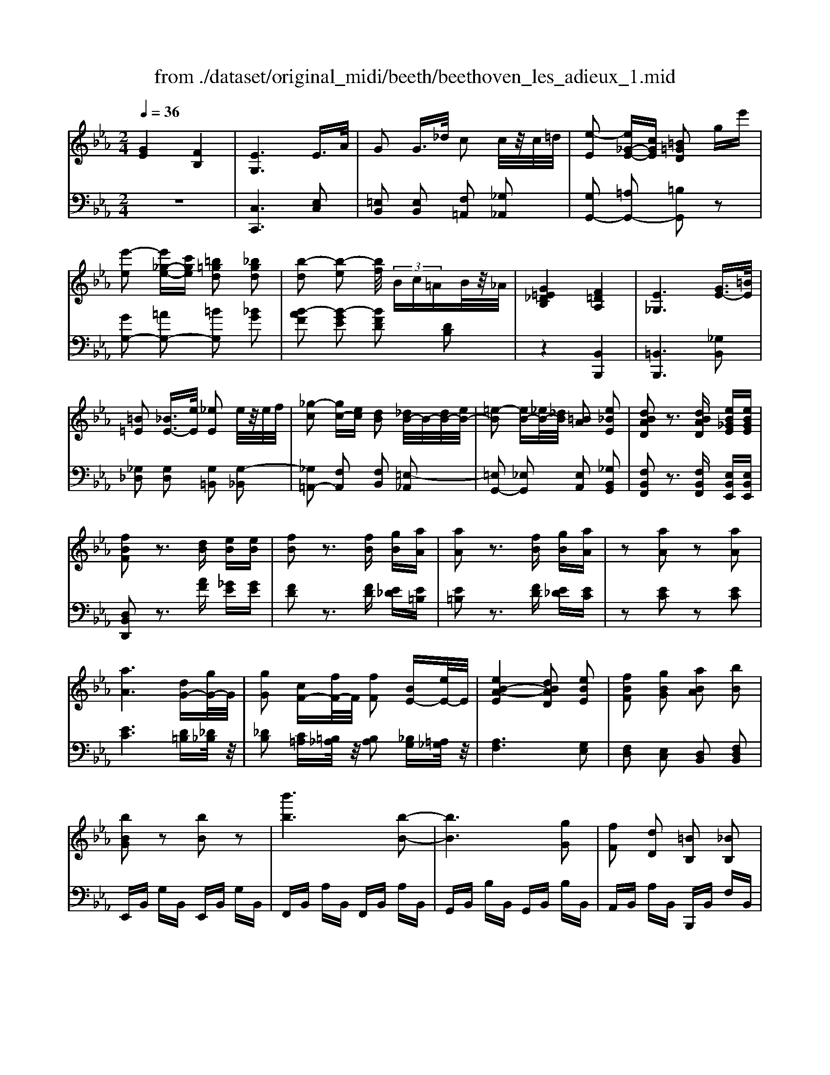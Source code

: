 X: 1
T: from ./dataset/original_midi/beeth/beethoven_les_adieux_1.mid
M: 2/4
L: 1/16
Q:1/4=36
K:Eb % 3 flats
V:1
%%MIDI program 0
[GE]4 [FB,]4| \
[EG,]6 E3/2A/2| \
G2 G3/2_d/2 c2 c/2z/2c/2=d/2| \
[e-E]2 [e_G-E-][cGE] [=B=GD]2 ge'|
[e'-e]2 [e'_g-e-][c'ge] [=b=gd]2 [_bgd]2| \
[b-d]2 [b-e]2 [bf]/2 (3Bc=AB/2z/2_A/2| \
[G=E_DB,]4 [F=DA,]4| \
[E_G,]6 [GE-]3/2[=BE]/2|
[=B=E]2 [_BE-]3/2[eE]/2 [_eE]2 e/2z/2e/2f/2| \
[_g-c]2 [gc-][ec] [dB]2 [_dB-]/2B/2-[dB-]/2[eB-]/2| \
[=e-B]2 [eB-][_eB-]/2[_dB]/2 [=BA]2 [e_BE]2| \
[dBAD]2 z3[dBAD] [eB_GE][eBGE]|
[fBF]2 z3[dB] [eB][eB]| \
[fB]2 z3[fB] [gB][aA]| \
[aA]2 z3[fB] [gB][aA]| \
z2 [aA]2 z2 [aA]2|
[aA]6 [dG-][gG-]/2G/2| \
[gG]2 [cF-][fF-]/2F/2 [fF]2 [BE-][eE-]/2E/2| \
[eB-A-E]4 [dBAD]2 [eBE]2| \
[fBF]2 [gBG]2 [aBA]2 [bB]2|
[bBG]2 z2 [bB]2 z2| \
[b'b]6 [b-B-]2| \
[bB]6 [gG]2| \
[fF]2 [dD]2 [=BB,]2 [_BB,]2|
[BB,]2 z2 [bB]2 z2| \
[b'b]6 [b-B-]2| \
[bB]6 [gG]2| \
[=eE]2 [fF]2 [cC]2 [_eE]2|
[dD]B =AB [cA][dB] [ec][fd]| \
[ge]4 [c'a][bg] [af][ge]| \
[fd]2 z2 [c''a'][b'g'] [a'f'][g'e']| \
[f'd']2 [c'd][be] [a=B][gc] [fG][_ge]|
[gd][=a_gd] [=b=gd][bgd] [c'ge][d'bf] [e'c'g][=e'c'g]| \
[=e'c'g]z3 [f'c'f]z3| \
[eB-]6 [fB-]B-| \
[_g-B]2 [g-B][g-=A] [g-B][g-A] [g-B][gA]|
[eB-]6 [fB-]B-| \
[g-B]2 [g-B][g-=A] [g-B][g-A] [g-B][gA]| \
_g2 B=A BA BA| \
f2 c=B cB cB|
fz dc fz cB| \
fz B=A fz cB| \
_g2 B=A BA BA| \
f2 c=B cB cB|
fz dc fz c=B| \
fz dc f2 [e-c-]2| \
[ecF-]2 [dBF]2 [c=A]2 [e'-c'-]2| \
[e'c'f-]2 [d'bf]2 [c'=a]2 [g'-c'a]2|
[g'bf]2 [f'bf]2 [bg]2 [e'c'=a]2| \
d'-[d'-f] [d'-g][d'-f] [d'-g][d'-f] [d'-g][d'f]| \
c'-[c'-e] [c'-f][c'-e] [c'-f][c'-e] [c'-f][c'e]| \
[b-d][b-B] [b-c][bB] g-[gB] f-[fB]|
[f-B][fF] [e-=A][eF] [d-B][dF] c-[cF]| \
d-[d-F] [d-G][d-F] [d-G][d-F] [d-G][dF]| \
c-[c-E] [c-F][c-E] [c-F][c-E] [c-F][cE]| \
[B-D][B-B,] [B-C][BB,] G-[GB,] F-[FB,]|
[F-B,][FF,] [E-=A,][EF,] [D-B,][DF,] C-[CF,]| \
B,-[B,-_G,-] [B,-G,D,]2 B,F, D,B,-| \
B,B, =A,B, CD EC| \
B-[B-_G-] [B-GD]2 BF DB-|
[BF-][BF-] [=AF-][BF] cd ec| \
dc2<B2G F2-| \
FE2<D2C B,2-| \
B,G,2<F,2E, D,2-|
D,C,2<B,,2C, B,,2-| \
B,,2 z6| \
z8| \
[fB]8|
[gB]8| \
[aA]6 [dG-][gG-]/2G/2| \
[gG]2 [cF-][fF-]/2F/2 [fF]2 [BE-][eE-]/2E/2| \
[eB-A-E]4 [dBAD]2 [eBE]2|
[fBF]2 [gBG]2 [aBA]2 [bB]2| \
[bBG]2 z2 [bB]2 z2| \
[b'b]6 [b-B-]2| \
[bB]6 [gG]2|
[fF]2 [dD]2 [=BB,]2 [_BB,]2| \
[BB,]2 z2 [bB]2 z2| \
[b'b]6 [b-B-]2| \
[bB]6 [gG]2|
[=eE]2 [fF]2 [cC]2 [_eE]2| \
[dD]B =AB [cA][dB] [ec][fd]| \
[ge]4 [c'a][bg] [af][ge]| \
[fd]2 z2 [c''a'][b'g'] [a'f'][g'e']|
[f'd']2 [c'd][be] [a=B][gc] [fG][_ge]| \
[gd][=a_gd] [=b=gd][bgd] [c'ge][d'bf] [e'c'g][=e'c'g]| \
[=e'c'g]z3 [f'c'f]z3| \
[eB-]6 [fB-]B-|
[_g-B]2 [g-B][g-=A] [g-B][g-A] [g-B][gA]| \
[eB-]6 [fB-]B-| \
[g-B]2 [g-B][g-=A] [g-B][g-A] [g-B][gA]| \
_g2 B=A BA BA|
f2 c=B cB cB| \
fz dc fz cB| \
fz B=A fz cB| \
_g2 B=A BA BA|
f2 c=B cB cB| \
fz dc fz c=B| \
fz dc f2 [e-c-]2| \
[ecF-]2 [dBF]2 [c=A]2 [e'-c'-]2|
[e'c'f-]2 [d'bf]2 [c'=a]2 [g'-c'a]2| \
[g'bf]2 [f'bf]2 [bg]2 [e'c'=a]2| \
d'-[d'-f] [d'-g][d'-f] [d'-g][d'-f] [d'-g][d'f]| \
c'-[c'-e] [c'-f][c'-e] [c'-f][c'-e] [c'-f][c'e]|
[b-d][b-B] [b-c][bB] g-[gB] f-[fB]| \
[f-B][fF] [e-=A][eF] [d-B][dF] c-[cF]| \
d-[d-F] [d-G][d-F] [d-G][d-F] [d-G][dF]| \
c-[c-E] [c-F][c-E] [c-F][c-E] [c-F][cE]|
[B-D][B-B,] [B-C][BB,] G-[GB,] F-[FB,]| \
[F-B,][FF,] [E-=A,][EF,] [D-B,][DF,] C-[CF,]| \
B,-[B,-_G,-] [B,-G,D,]2 B,F, D,B,-| \
B,B, =A,B, CD EC|
B-[B-_G-] [B-GD]2 BF DB-| \
[BF-][BF-] [=AF-][BF] cd ec| \
dc2<B2G F2-| \
FE2<D2C B,2-|
B,G,2<F,2E, D,2-| \
D,C,2<B,,2C, B,,2-| \
B,,2 z6| \
z8|
[fB]8| \
[aA]8| \
[gG]6 dg/2z/2| \
[gG]2 cf/2z/2 [fF]2 ce/2z/2|
[eE]2 =Ad/2z/2 [dGD]2 [gc-][c'c-]/2c/2| \
F8| \
E8| \
[e-=A-_G-]8|
[e=A_G]6 [_dBF]z| \
_d8| \
c8| \
[=a-_g-d-c-]8|
[=a_gdc]8| \
c8| \
=B8| \
[=a-_g-e-=B-]8|
[=a_ge=B]8| \
=B8| \
B8| \
[a-f-d-B-]8|
[afdB]2 b2 =b2 _b2| \
[a-f-d-B-]8| \
[afdB]2 [bf]2 [=b_g]2 [_bf]2| \
[e'bge]6 [af-][_d'f-]/2f/2|
[_d'_g]2 [f=B-][bB-]/2B/2 [baB]2 [_bgG]2| \
[aA]2 [_gG]2 [fF]2 [gG]2| \
[a=BA]8| \
[a=BA]8|
[gcG]8| \
[f=BGF]8| \
[ecGE]8| \
[d=BAF]8|
[cGE]8| \
[AFD=B,]8| \
[G-E-C-]6 [G-E-C]3/2[GE]/2| \
[A-E-C-]6 [A-E-C]3/2[AE]/2|
[AE]8| \
[AD]8| \
[AE]8| \
[AE]8|
[AE]6 A,A| \
A,A Aa Aa Aa| \
[aA]6 [dG-][gG-]/2G/2| \
[gG]2 [cF-][fF-]/2F/2 [fF]2 [BE-][eE-]/2E/2|
[eB-A-E]4 [dBAD]2 [eBE]2| \
[fBF]2 [gBG]2 [aBA]2 [bB]2| \
[bBG]2 z2 [bB]2 z2| \
[b'b]6 [b-B-]2|
[bB]6 [gG]2| \
[fF]2 [dD]2 [=BB,]2 [_BB,]2| \
[BB,]2 z2 [bB]2 z2| \
[b'b]6 [b-B-]2|
[bB]6 [gG]2| \
[=eE]2 [fF]2 [cC]2 [_eE]2| \
[dD]B =AB [cA][dB] [ec][fd]| \
[ge]4 [c'a][bg] [af][ge]|
[fd]2 [a=B][gc] [fG][_ge] [=gd][=afd]| \
[=bgd][bgd] [c'ge][d'bf] [e'c'g][=e'c'g] [f'c'f][f'c'f]| \
[d'bf]z3 [e'be]z3| \
[AE-]6 [BE-]E-|
[=B-E]2 [B-E][B-D] [B-E][B-D] [B-E][BD]| \
[AE-]6 [BE-]E-| \
[c-E]2 [c-E][c-D] [c-E][c-D] [c-E][cD]| \
=B2 ED ED ED|
B2 F=E FE FE| \
Bz GF Bz FE| \
Bz ED Bz FE| \
=b2 ed ed ed|
b2 f=e fe fe| \
bz gf bz f=e| \
bz gf b2 [a-f-]2| \
[afB-]2 [geB]2 [fd]2 [a'-f'-]2|
[a'f'b-]2 [g'e'b]2 [f'd']2 [c''-f'd']2| \
[c''e'b]2 [b'e'b]2 [e'c']2 [a'f'd']2| \
[g'-g-][g'-bg-] [g'-c'g-][g'-bg-] [g'-c'g-][g'-bg-] [g'-c'g-][g'bg]| \
[f'-f-][f'-af-] [f'-bf-][f'-af-] [f'-bf-][f'-af-] [f'-bf-][f'af]|
[e'-g][e'-e] [e'-f][e'e] c'-[c'e] b-[be]| \
[b-e][bB] [a-d][aB] [g-e][gB] [f-A][fB]| \
[g-G-][g-BG-] [g-cG-][g-BG-] [g-cG-][g-BG-] [g-cG-][gBG]| \
[f-F-][f-AF-] [f-BF-][f-AF-] [f-BF-][f-AF-] [f-BF-][fAF]|
[e-G][e-E] [e-F][eE] [c-A-C][cAE] [B-G-B,][BGE]| \
[B-G][BB,] [A-F][AA,] [G-E][GG,] [F-D-][FDF,]| \
E-[E-=B,-] [E-B,G,]2 E_B, G,E-| \
[EB,-][EB,-] [DB,-][EB,] FG AF|
e-[e-=B-] [e-BG]2 e_B Ge-| \
[eB-][eB-] [dB-][eB] fg af| \
gf2<e2c B2-| \
BA2<G2F E2-|
EC2<B,2A, G,2-| \
G,F,2<E,2F, E,2-| \
E,2 z6| \
z8|
[be]8| \
[_d'd]8| \
[c'c]6 [fc][b_d]/2z/2| \
[b_d]2 [eB][ac]/2z/2 [ac]2 [dA][gB]/2z/2|
[gB]2 [cG][fA]/2z/2 [fA]2 [fF]2| \
[fF]4 [=eE]2 [fcF]2| \
[gcG]2 [acA]2 [bcB]2 [g=ecG]2| \
[afcA]2 z2 [c'c]2 z2|
[c''c']6 [c'-c-]2| \
[c'c]6 [aA]2| \
[gG]2 [=eE]2 [_dD]2 [cC]2| \
[cC]2 z2 [c'c]2 z2|
[c''c']6 [c'-c-]2| \
[c'c]6 [aA]2| \
[fF]2 [dD]2 [=BB,]2 [_BB,]2| \
[BB,]2 z2 [bB]2 z2|
[b'b]6 [b-B-]2| \
[bB]6 [_gG]2| \
[fF]2 [dD]2 [=BB,]2 [_BB,]2| \
[BB,]2 z2 [bB]2 z2|
[b'b]2 z2 [=b'b]2 z2| \
=B8| \
B8| \
A2 z6|
z8| \
c8| \
B8| \
=A2 z6|
z8| \
f8| \
e8| \
d2 z6|
z8| \
[bB]8| \
[aA]8| \
[g-G-]8|
[gG]4 [aA]2 [fF]2| \
[ge]8| \
[fB]8| \
[eG]4 [cA]2 [BG]2|
[BG]2 [AF]2 [GE]2 [FB,]2| \
EB, CB, =A,B, GE| \
DE FG A=A cB| \
=AB cB AB ge|
de fg a=a c'b| \
=ab c'b ab g'e'| \
d'e' f'g' a'=a' c''b'| \
=a'b' _a'g' f'e' d'c'|
ba gf ed fa| \
[ge]8| \
[fB]8| \
[eG]4 [cA]2 [BG]2|
[BG]2 [AF]2 [GE]2 [FB,]2| \
EB, CB, =A,B, GE| \
DE FG A=A cB| \
=AB cB AB ge|
de fg a=a c'b| \
=ab c'b ab g'e'| \
d'e' f'g' a'=a' c''b'| \
b'B cB =AB ge|
de fg a=a c'b| \
bB, CB, =A,B, GE| \
=A,B, _AF Dc BD| \
E8|
B,8| \
G,2 z6| \
z8| \
[GE]8|
[FB,]8| \
[EG,]2 z6| \
z6 [GE]2| \
[FB,]8|
[EG,]2 z4 [ge]2| \
[fB]8| \
[eG]2 z4 [g'e']2| \
z2 [g'e']2 [f'b]2 [e'g]2|
[e'g]2 z6| \
z2 [GE]2 [FB,]2 [EG,]2| \
[EG,]2 z6| \
[B,-F,]4 B,2 [G,E,]z|
[B,-F,]4 B,2 [G,E,]z| \
[B,-F,]4 B,2 [G,E,]z| \
[B,F,D,]6 [DA,F,]z| \
[EG,]2 z6|
z8| \
EF ED EF GA| \
Bc de fg ab| \
 (3c'2d'2e'2 f'g' a'b'|
c''4 b'2 z2| \
e'f' e'd' e'f'/2-[g'-f']/2 g'/2a'/2-[b'-a']/2b'/2| \
c''4 b'2 z2| \
e'f' e'd' e'f'/2-[g'-f']/2 g'/2a'/2-[b'-a']/2b'/2|
[c''c']8| \
[b'b]2 z6| \
[DB,A,F,]z6z| \
[EB,G,]
V:2
%%clef bass
%%MIDI program 0
z8| \
[C,C,,]6 [E,C,]2| \
[=E,B,,]2 [E,B,,]2 [F,=A,,]2 [_G,_A,,]2| \
[G,G,,-]2 [=A,G,,-]2 [=B,G,,]2 z2|
[GG,-]2 [=AG,-]2 [=BG,]2 [_BG]2| \
[B-AF]2 [B-GE]2 [BFD]2 [DB,]2| \
z4 [B,,B,,,]4| \
[=B,,B,,,]6 [_G,B,,]2|
[_G,_D,]2 [G,D,]2 [G,=B,,]2 [G,-_B,,]2| \
[_G,=A,,-]2 [F,A,,]2 [F,B,,]2 [=E,-_A,,]2| \
[=E,G,,-]2 [_E,G,,]2 [E,A,,]2 [_G,B,,G,,]2| \
[F,B,,F,,]2 z3[F,B,,F,,] [E,B,,E,,][E,B,,E,,]|
[D,B,,D,,]2 z3[AF] [_GE][GE]| \
[FD]2 z3[FD] [E_D][E=B,]| \
[E=B,]2 z3[FD] [E_D][EC]| \
z2 [EC]2 z2 [EC]2|
[EC]6 [D=B,][_D_B,]/2z/2| \
[_DB,]2 [C=A,][=B,_A,]/2z/2 [B,A,]2 [_B,G,][=A,_G,]/2z/2| \
[A,F,]6 [G,E,]2| \
[F,D,]2 [E,C,]2 [D,B,,]2 [F,D,B,,]2|
E,,B,, G,B,, E,,B,, G,B,,| \
F,,B,, A,B,, F,,B,, A,B,,| \
G,,B,, B,B,, G,,B,, B,B,,| \
A,,B,, A,B,, B,,,B,, F,B,,|
E,,B,, G,B,, E,,B,, G,B,,| \
F,,B,, A,B,, F,,B,, A,B,,| \
G,,E, B,E, G,,E, B,E,| \
A,,E, CE, =A,,F, CF,|
[B,B,,]2 ED CB, =A,_A,| \
G,F, E,D, E,F, G,A,| \
B,2 CD EF GA| \
B2 AG FE DC|
=B,=A, G,F, E,D, C,[C,_B,,]| \
[C,B,,]z3 [C,=A,,]z3| \
[C,-_G,,]6 [C,-F,,]C,-| \
[C,E,,]8|
[C,-_G,,]6 [C,-F,,]C,-| \
[C,=E,,]8| \
[C,F,,]2 z6| \
[D,F,,]2 z6|
[E,F,,]2 z2 [D,F,,]2 z2| \
[C,F,,]2 z2 [D,F,,]2 z2| \
[C,F,,]2 z6| \
[D,F,,]2 z6|
[E,F,,]2 z2 [D,F,,]2 z2| \
[E,F,,]2 z2 F,2 G,=A,| \
B,C DE F2 G=A| \
Bc de f2 e2|
d2 _d2 c2 F2| \
B,2- [=E_DB,-]4 [F=DB,]2| \
B,2- [=A_GB,-]4 [FB,]2| \
B,2- [FDB,-]2 [GEB,-]2 [FDB,]2|
[DF,-]2 [ECF,-]2 [DB,F,-]2 [C=A,F,]2| \
B,,2- [=E,_D,B,,-]4 [F,=D,B,,]2| \
B,,2- [=A,_G,B,,-]4 [F,B,,]2| \
B,,2- [F,D,B,,-]2 [G,E,B,,-]2 [F,D,B,,]2|
[D,F,,-]2 [E,C,F,,-]2 [D,B,,F,,-]2 [C,=A,,F,,]2| \
[B,,B,,,]3_G,, F,,2 B,,,2| \
[F,-F,,,]2 [F,-E,][F,D,] C,B,, [=A,,F,,]F,| \
B,,3_G, F,2 B,,2|
F,,2 ED CB, [=A,F,]C| \
[DB,]3C2<B,2G,| \
F,3E,2<D,2C,| \
B,,3G,,2<F,,2E,,|
D,,3C,,2<B,,,2[AF]| \
[AF]8| \
[GE]8| \
[FD]8|
[E_D]8| \
[EC]6 [D=B,][_D_B,]/2z/2| \
[_DB,]2 [C=A,][=B,_A,]/2z/2 [B,A,]2 [_B,G,][=A,_G,]/2z/2| \
[A,F,]6 [G,E,]2|
[F,D,]2 [E,C,]2 [D,B,,]2 [F,D,B,,]2| \
E,,B,, G,B,, E,,B,, G,B,,| \
F,,B,, A,B,, F,,B,, A,B,,| \
G,,B,, B,B,, G,,B,, B,B,,|
A,,B,, A,B,, B,,,B,, F,B,,| \
E,,B,, G,B,, E,,B,, G,B,,| \
F,,B,, A,B,, F,,B,, A,B,,| \
G,,E, B,E, G,,E, B,E,|
A,,E, CE, =A,,F, CF,| \
[B,B,,]2 ED CB, =A,_A,| \
G,F, E,D, E,F, G,A,| \
B,2 CD EF GA|
B2 AG FE DC| \
=B,=A, G,F, E,D, C,[C,_B,,]| \
[C,B,,]z3 [C,=A,,]z3| \
[C,-_G,,]6 [C,-F,,]C,-|
[C,E,,]8| \
[C,-_G,,]6 [C,-F,,]C,-| \
[C,=E,,]8| \
[C,F,,]2 z6|
[D,F,,]2 z6| \
[E,F,,]2 z2 [D,F,,]2 z2| \
[C,F,,]2 z2 [D,F,,]2 z2| \
[C,F,,]2 z6|
[D,F,,]2 z6| \
[E,F,,]2 z2 [D,F,,]2 z2| \
[E,F,,]2 z2 F,2 G,=A,| \
B,C DE F2 G=A|
Bc de f2 e2| \
d2 _d2 c2 F2| \
B,2- [=E_DB,-]4 [F=DB,]2| \
B,2- [=A_GB,-]4 [FB,]2|
B,2- [FDB,-]2 [GEB,-]2 [FDB,]2| \
[DF,-]2 [ECF,-]2 [DB,F,-]2 [C=A,F,]2| \
B,,2- [=E,_D,B,,-]4 [F,=D,B,,]2| \
B,,2- [=A,_G,B,,-]4 [F,B,,]2|
B,,2- [F,D,B,,-]2 [G,E,B,,-]2 [F,D,B,,]2| \
[D,F,,-]2 [E,C,F,,-]2 [D,B,,F,,-]2 [C,=A,,F,,]2| \
[B,,B,,,]3_G,, F,,2 B,,,2| \
[F,-F,,,]2 [F,-E,][F,D,] C,B,, [=A,,F,,]F,|
B,,3_G, F,2 B,,2| \
F,,2 ED CB, [=A,F,]C| \
[DB,]3C2<B,2G,| \
F,3E,2<D,2C,|
B,,3G,,2<F,,2E,,| \
D,,3C,,2<B,,,2[AF]| \
[AF]8| \
[GE]8|
[FD]8| \
[EC]8| \
[D=B,]6 [D_B,]2| \
[CA,]2 z2 [=B,A,]2 z2|
[CG,]2 [C_G,]2 [=B,=G,F,]2 [CG,E,]2| \
z8| \
z8| \
z2 C,_G,/2z/2 G,z =A,,E,/2z/2|
E,z F,,C,/2z/2 C,z _D,z| \
z8| \
z8| \
z2 D=A/2z/2 Az _G,C/2z/2|
Cz D,=A,/2z/2 A,z D,,D,/2z/2| \
z8| \
z8| \
z2 _G,E/2z/2 Ez E,=B,/2z/2|
=B,z B,,_G,/2z/2 G,z G,,E,/2z/2| \
z8| \
z8| \
z2 A,F/2z/2 Fz F,D/2z/2|
Dz [F,D,][A,F,]/2z/2 [A,F,]z [F,D,][A,F,]/2z/2| \
z2 A,F/2z/2 Fz F,D/2z/2| \
Dz d2 e2 d2| \
[BG_D]6 [AF=B,]2|
[_G_DB,]2 [DA,]2 [DF,]2 [DG,]2| \
[E=B,]2 [_D_B,]2 [=B,A,]2 [_B,_G,]2| \
z2 F,,_D,/2z/2 D,z F,D/2z/2| \
z2 F,,D,/2z/2 D,z F,D/2z/2|
z2 E,,C,/2z/2 C,z E,C/2z/2| \
z2 D,,=B,,/2z/2 B,,z D,B,/2z/2| \
z2 C,,C,/2z/2 C,z C,C/2z/2| \
z2 C,,C,/2z/2 C,z C,C/2z/2|
z2 C,,C,/2z/2 C,z C,C/2z/2| \
z2 C,,C,/2z/2 C,z C,C/2z/2| \
z2 C,,C,/2z/2 C,z C,C/2z/2| \
z2 C,,C,/2z/2 C,z C,C/2z/2|
z2 C,C/2z/2 C,C/2z2z/2| \
z2 =B,,B,/2z/2 B,,B,/2z2z/2| \
z2 C,C/2z/2 C,C/2z2z/2| \
z2 C,C/2z/2 C,C/2z2z/2|
z2 C,C/2z/2 C,C/2z/2 C,C| \
C,C CE CE CE| \
[EC]6 [D=B,][_D_B,]/2z/2| \
[_DB,]2 [C=A,][=B,_A,]/2z/2 [B,A,]2 [_B,G,][=A,_G,]/2z/2|
[A,F,]6 [G,E,]2| \
[F,D,]2 [E,C,]2 [D,B,,]2 [F,D,B,,]2| \
E,,B,, G,B,, E,,B,, G,B,,| \
F,,B,, A,B,, F,,B,, A,B,,|
G,,B,, B,B,, G,,B,, B,B,,| \
A,,B,, A,B,, B,,,B,, F,B,,| \
E,,B,, G,B,, E,,B,, A,B,,| \
G,,E, B,E, G,,E, B,E,|
G,,E, B,E, G,,E, B,E,| \
A,,E, CE, =A,,F, CF,| \
B,,2 ED CB, =A,_A,| \
G,F, E,D, E,F, G,A,|
B,2 FE DC =B,=A,| \
G,F, E,D, C,B,, [C,=A,,][C,A,,]| \
[B,,A,,]z3 [B,,G,,]z3| \
[F,-=B,,]6 [F,-_B,,]F,-|
[F,A,,]8| \
[F,-=B,,]6 [F,-_B,,]F,-| \
[F,=A,,]8| \
[F,B,,]2 z6|
[G,B,,]2 z6| \
[A,B,,]2 z2 [G,B,,]2 z2| \
[F,B,,]2 z2 [G,B,,]2 z2| \
[FB,]2 z6|
[GB,]2 z6| \
[AB,]2 z2 [GB,]2 z2| \
[AB,]2 z2 B,2 CD| \
EF GA B2 cd|
ef ga b2 a2| \
g2 _g2 f2 B2| \
E2- [=A_GE-]4 [B=GE]2| \
E2- [d=BE-]4 [_BE]2|
E2- [BGE-]2 [cAE-]2 [BGE]2| \
[GB,-]2 [AFB,-]2 [GEB,-]2 [FDB,]2| \
E,2- [=A,_G,E,-]4 [B,=G,E,]2| \
E,2- [D=B,E,-]4 [_B,E,]2|
[B,G,E,]4 [A,E,A,,]2 [E,E,,]2| \
B,,,2 B,,2 B,,,2 B,,2| \
[E,E,,]3=B,, _B,,2 E,,2| \
B,,,2 A,G, F,E, [D,B,,-][B,B,,]|
E,3=B, _B,2 E,2| \
B,,2 AG FE [DB,]F| \
[GE]3F2<E2C| \
B,3A,2<G,2F,|
E,3C,2<B,,2A,,| \
G,,3F,,2<E,,2[_dB]| \
[_dB]8| \
[cA]8|
[BG]8| \
[AF]8| \
[GE]6 [=AE][F_D]/2z/2| \
[F_D]2 [GD][EC]/2z/2 [EC]2 [FC][DB,]/2z/2|
[_DB,]2 [=EB,][CA,]/2z/2 [CA,]2 [=B,A,]2| \
[B,G,]6 [A,F,]2| \
[G,=E,]2 [F,D,]2 [E,C,]2 [B,G,E,C,]2| \
F,,C, A,C, F,,C, A,C,|
G,,C, B,C, G,,C, B,C,| \
A,,C, CC, A,,C, CC,| \
B,,C, B,C, C,,C, G,C,| \
F,,C, A,C, F,,C, A,C,|
G,,C, B,C, G,,C, B,C,| \
A,,C, CC, F,,C, A,C,| \
D,,B,, F,B,, D,,B,, F,B,,| \
E,,B,, _G,B,, E,,B,, G,B,,|
F,,B,, A,B,, F,,B,, A,B,,| \
_G,,B,, B,B,, G,,B,, B,B,,| \
A,,B,, A,B,, B,,,B,, F,B,,| \
E,,B,, _G,B,, F,,B,, A,B,,|
G,,E, B,E, A,,E, =B,E,| \
z8| \
z8| \
=B,8|
B,8| \
=A,2 z6| \
z8| \
C8|
B,8| \
A,2 z6| \
z8| \
[AF]8|
[GE]8| \
[FD]8| \
[EC]8| \
[D=B,]8|
[EB,-]4 [FB,-]2 [DB,]2| \
zB, CB, =A,B, G,E,| \
A,F, D,B,, A,,F,, D,,B,,,| \
E,,F,, G,,A,, B,,C, D,E,|
[F,B,,-][G,B,,-] [A,B,,-][=A,B,,-] [B,B,,-]2 [_A,B,,]2| \
[G,E,]8| \
[F,B,,]8| \
[GE]8|
[FB,]8| \
[ge]8| \
[fdB]4 [fdBA]4| \
[BG]4 [GE]4|
[AFB,]4 [AFB,]4| \
zB, CB, =A,B, G,E,| \
A,F, D,B,, A,,F,, D,,B,,,| \
E,,F,, G,,A,, B,,C, D,E,|
[F,B,,-][G,B,,-] [A,B,,-][=A,B,,-] [B,B,,-]2 [_A,B,,]2| \
[G,E,]8| \
[F,B,,]8| \
[GE]8|
[FB,]8| \
[ge]8| \
[fB]4 [fBA]4| \
[BG-]G [GE]4 [GE]2|
[FB,]4 [FB,A,]4| \
[B,G,-]G, [G,E,]4 [G,E,]2| \
[A,F,B,,]4 [A,F,B,,]4| \
z8|
z8| \
E,8| \
B,,8| \
G,,2 z6|
z8| \
[G,E,]8| \
[F,B,,]8| \
[E,G,,]2 z4 [G,E,]2|
[F,B,,]8| \
[E,G,,]2 z4 [GE]2| \
[FB,]8| \
[EG,]2 z6|
z2 [ge]2 [fB]2 [eG]2| \
[eG]2 z6| \
z2 [G,E,]2 [F,B,,]2 [E,G,,]2| \
z2 [F,D,]z E,,z3|
z2 [F,D,]z E,,z3| \
z2 [F,D,]z E,,z3| \
z2 B,,z B,,,z B,,z| \
E,,8|
[E,,D,,]8| \
[E,,C,,]8| \
[E,,B,,,]8| \
[E,,A,,,]8|
[E,,G,,,]8| \
[E,,A,,,]8| \
[E,,G,,,]8| \
[E,,A,,,]8|
[E,,G,,,]2 z6| \
z8| \
[B,,F,,D,,B,,,]2 z6| \
[E,B,,G,,E,,]2 
